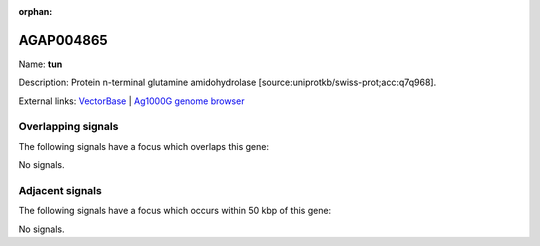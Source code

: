 :orphan:

AGAP004865
=============



Name: **tun**

Description: Protein n-terminal glutamine amidohydrolase [source:uniprotkb/swiss-prot;acc:q7q968].

External links:
`VectorBase <https://www.vectorbase.org/Anopheles_gambiae/Gene/Summary?g=AGAP004865>`_ |
`Ag1000G genome browser <https://www.malariagen.net/apps/ag1000g/phase1-AR3/index.html?genome_region=2L:4599569-4620103#genomebrowser>`_

Overlapping signals
-------------------

The following signals have a focus which overlaps this gene:



No signals.



Adjacent signals
----------------

The following signals have a focus which occurs within 50 kbp of this gene:



No signals.


